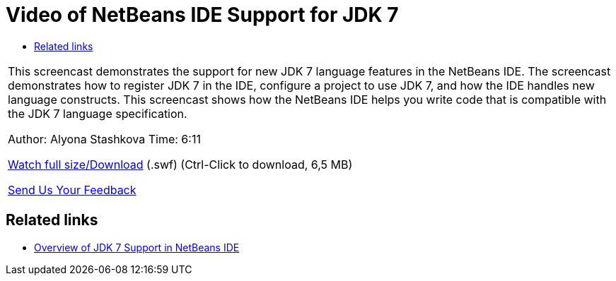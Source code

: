 // 
//     Licensed to the Apache Software Foundation (ASF) under one
//     or more contributor license agreements.  See the NOTICE file
//     distributed with this work for additional information
//     regarding copyright ownership.  The ASF licenses this file
//     to you under the Apache License, Version 2.0 (the
//     "License"); you may not use this file except in compliance
//     with the License.  You may obtain a copy of the License at
// 
//       http://www.apache.org/licenses/LICENSE-2.0
// 
//     Unless required by applicable law or agreed to in writing,
//     software distributed under the License is distributed on an
//     "AS IS" BASIS, WITHOUT WARRANTIES OR CONDITIONS OF ANY
//     KIND, either express or implied.  See the License for the
//     specific language governing permissions and limitations
//     under the License.
//

= Video of NetBeans IDE Support for JDK 7
:page-layout: tutorial
:jbake-tags: tutorials 
:jbake-status: published
:icons: font
:page-syntax: true
:source-highlighter: pygments
:toc: left
:toc-title:
:description: Video of NetBeans IDE Support for JDK 7 - Apache NetBeans
:keywords: Apache NetBeans, Tutorials, Video of NetBeans IDE Support for JDK 7

|===
|This screencast demonstrates the support for new JDK 7 language features in the NetBeans IDE. The screencast demonstrates how to register JDK 7 in the IDE, configure a project to use JDK 7, and how the IDE handles new language constructs. This screencast shows how the NetBeans IDE helps you write code that is compatible with the JDK 7 language specification.

Author: Alyona Stashkova 
Time: 6:11

link:http://bits.netbeans.org/media/jdk7-nb70.swf[+Watch full size/Download+] (.swf) (Ctrl-Click to download, 6,5 MB)


xref:front::community/mailing-lists.adoc[Send Us Your Feedback]
 
|===


== Related links

* xref:./javase-jdk7.adoc[+Overview of JDK 7 Support in NetBeans IDE+]
